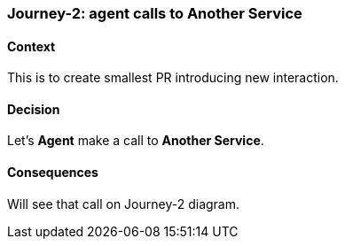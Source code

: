 === Journey-2: agent calls to Another Service

==== Context

This is to create smallest PR introducing new interaction.

==== Decision

Let's *Agent* make a call to *Another Service*.

==== Consequences

Will see that call on Journey-2 diagram.